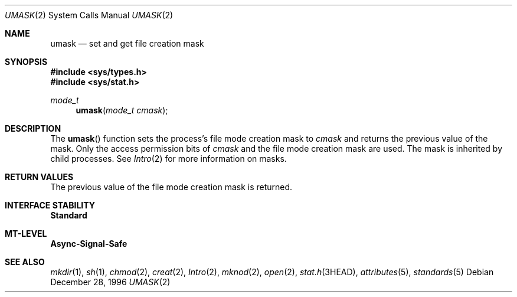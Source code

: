 .\"
.\" The contents of this file are subject to the terms of the
.\" Common Development and Distribution License (the "License").
.\" You may not use this file except in compliance with the License.
.\"
.\" You can obtain a copy of the license at usr/src/OPENSOLARIS.LICENSE
.\" or http://www.opensolaris.org/os/licensing.
.\" See the License for the specific language governing permissions
.\" and limitations under the License.
.\"
.\" When distributing Covered Code, include this CDDL HEADER in each
.\" file and include the License file at usr/src/OPENSOLARIS.LICENSE.
.\" If applicable, add the following below this CDDL HEADER, with the
.\" fields enclosed by brackets "[]" replaced with your own identifying
.\" information: Portions Copyright [yyyy] [name of copyright owner]
.\"
.\"
.\" Copyright 1989 AT&T
.\" Copyright (c) 1997, Sun Microsystems, Inc. All Rights Reserved
.\"
.Dd December 28, 1996
.Dt UMASK 2
.Os
.Sh NAME
.Nm umask
.Nd set and get file creation mask
.Sh SYNOPSIS
.In sys/types.h
.In sys/stat.h
.Ft mode_t
.Fn umask "mode_t cmask"
.Sh DESCRIPTION
The
.Fn umask
function sets the process's file mode creation mask to
.Fa cmask
and returns the previous value of the mask.
Only the access
permission bits of
.Fa cmask
and the file mode creation mask are used.
The mask is inherited by child processes.
See
.Xr Intro 2
for more information on masks.
.Sh RETURN VALUES
The previous value of the file mode creation mask is returned.
.Sh INTERFACE STABILITY
.Sy Standard
.Sh MT-LEVEL
.Sy Async-Signal-Safe
.Sh SEE ALSO
.Xr mkdir 1 ,
.Xr sh 1 ,
.Xr chmod 2 ,
.Xr creat 2 ,
.Xr Intro 2 ,
.Xr mknod 2 ,
.Xr open 2 ,
.Xr stat.h 3HEAD ,
.Xr attributes 5 ,
.Xr standards 5
